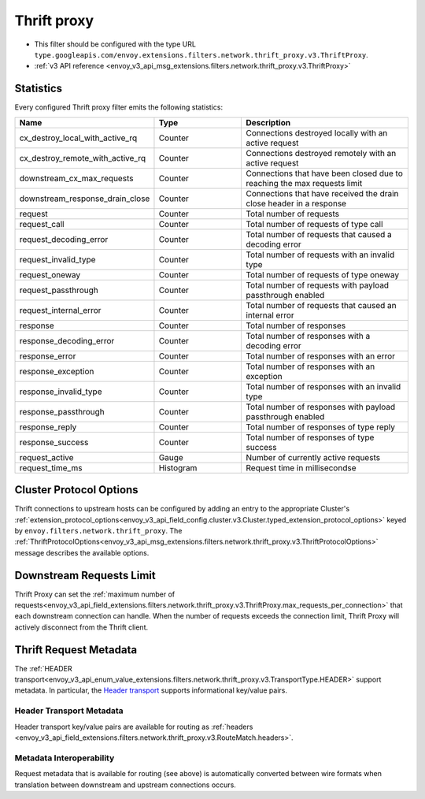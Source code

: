 .. _config_network_filters_thrift_proxy:

Thrift proxy
============

* This filter should be configured with the type URL ``type.googleapis.com/envoy.extensions.filters.network.thrift_proxy.v3.ThriftProxy``.
* :ref:`v3 API reference <envoy_v3_api_msg_extensions.filters.network.thrift_proxy.v3.ThriftProxy>`

Statistics
----------

Every configured Thrift proxy filter emits the following statistics:

.. csv-table::
  :header: Name, Type, Description
  :widths: 1, 1, 2

  cx_destroy_local_with_active_rq, Counter, Connections destroyed locally with an active request
  cx_destroy_remote_with_active_rq, Counter, Connections destroyed remotely with an active request
  downstream_cx_max_requests, Counter, Connections that have been closed due to reaching the max requests limit
  downstream_response_drain_close, Counter, Connections that have received the drain close header in a response
  request, Counter, Total number of requests
  request_call, Counter, Total number of requests of type call
  request_decoding_error, Counter, Total number of requests that caused a decoding error
  request_invalid_type, Counter, Total number of requests with an invalid type
  request_oneway, Counter, Total number of requests of type oneway
  request_passthrough, Counter, Total number of requests with payload passthrough enabled
  request_internal_error, Counter, Total number of requests that caused an internal error
  response, Counter, Total number of responses
  response_decoding_error, Counter, Total number of responses with a decoding error
  response_error, Counter, Total number of responses with an error
  response_exception, Counter, Total number of responses with an exception
  response_invalid_type, Counter, Total number of responses with an invalid type
  response_passthrough, Counter, Total number of responses with payload passthrough enabled
  response_reply, Counter, Total number of responses of type reply
  response_success, Counter ,Total number of responses of type success
  request_active, Gauge, Number of currently active requests
  request_time_ms, Histogram, Request time in millisecondse

Cluster Protocol Options
------------------------

Thrift connections to upstream hosts can be configured by adding an entry to the appropriate
Cluster's :ref:`extension_protocol_options<envoy_v3_api_field_config.cluster.v3.Cluster.typed_extension_protocol_options>`
keyed by ``envoy.filters.network.thrift_proxy``. The
:ref:`ThriftProtocolOptions<envoy_v3_api_msg_extensions.filters.network.thrift_proxy.v3.ThriftProtocolOptions>`
message describes the available options.

Downstream Requests Limit
-------------------------
Thrift Proxy can set the
:ref:`maximum number of requests<envoy_v3_api_field_extensions.filters.network.thrift_proxy.v3.ThriftProxy.max_requests_per_connection>`
that each downstream connection can handle. When the number of requests exceeds the connection limit, Thrift Proxy will
actively disconnect from the Thrift client.


Thrift Request Metadata
-----------------------

The :ref:`HEADER transport<envoy_v3_api_enum_value_extensions.filters.network.thrift_proxy.v3.TransportType.HEADER>`
support metadata. In particular, the
`Header transport <https://github.com/apache/thrift/blob/master/doc/specs/HeaderFormat.md>`_
supports informational key/value pairs.

Header Transport Metadata
~~~~~~~~~~~~~~~~~~~~~~~~~

Header transport key/value pairs are available for routing as
:ref:`headers <envoy_v3_api_field_extensions.filters.network.thrift_proxy.v3.RouteMatch.headers>`.

Metadata Interoperability
~~~~~~~~~~~~~~~~~~~~~~~~~

Request metadata that is available for routing (see above) is automatically converted between wire
formats when translation between downstream and upstream connections occurs.
